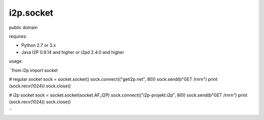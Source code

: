 =======
i2p.socket
=======

public domain

requires:

* Python 2.7 or 3.x

* Java I2P 0.9.14 and higher or i2pd 2.4.0 and higher


usage:

``from i2p import socket 

# regular socket
sock = socket.socket() 
sock.connect(("geti2p.net", 80))
sock.send(b"GET /\r\n\r\n")
print (sock.recv(1024))
sock.close()

# i2p socket
sock = socket.socket(socket.AF_I2P)
sock.connect(("i2p-projekt.i2p", 80))
sock.send(b"GET /\r\n\r\n")
print (sock.recv(1024))
sock.close()

``

